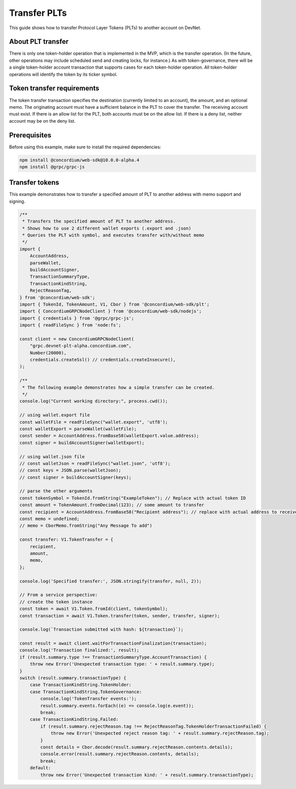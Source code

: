 .. _plt-transfer:

Transfer PLTs
=============

This guide shows how to transfer Protocol Layer Tokens (PLTs) to another account on DevNet.

About PLT transfer
------------------

There is only one token-holder operation that is implemented in the MVP, which is the transfer operation. (In the future, other operations may include scheduled send and creating locks, for instance.) As with token-governance, there will be a single token-holder account transaction that supports cases for each token-holder operation. All token-holder operations will identify the token by its ticker symbol.

Token transfer requirements
----------------------------

The token transfer transaction specifies the destination (currently limited to an account), the amount, and an optional memo. The originating account must have a sufficient balance in the PLT to cover the transfer. The receiving account must exist. If there is an allow list for the PLT, both accounts must be on the allow list. If there is a deny list, neither account may be on the deny list.

Prerequisites
-------------

Before using this example, make sure to install the required dependencies:

.. code-block:: bash

  npm install @concordium/web-sdk@10.0.0-alpha.4
  npm install @grpc/grpc-js

Transfer tokens
---------------

This example demonstrates how to transfer a specified amount of PLT to another address with memo support and signing.

.. code-block:: javascript

  /**
   * Transfers the specified amount of PLT to another address.
   * Shows how to use 2 different wallet exports (.export and .json)
   * Queries the PLT with symbol, and executes transfer with/without memo
   */
  import {
      AccountAddress,
      parseWallet,
      buildAccountSigner,
      TransactionSummaryType,
      TransactionKindString,
      RejectReasonTag,
  } from '@concordium/web-sdk';
  import { TokenId, TokenAmount, V1, Cbor } from '@concordium/web-sdk/plt';
  import { ConcordiumGRPCNodeClient } from '@concordium/web-sdk/nodejs';
  import { credentials } from '@grpc/grpc-js';
  import { readFileSync } from 'node:fs';

  const client = new ConcordiumGRPCNodeClient(
      "grpc.devnet-plt-alpha.concordium.com",
      Number(20000),
      credentials.createSsl() // credentials.createInsecure(),
  );

  /**
   * The following example demonstrates how a simple transfer can be created.
   */
  console.log("Current working directory:", process.cwd());

  // using wallet.export file
  const walletFile = readFileSync("wallet.export", 'utf8');
  const walletExport = parseWallet(walletFile);
  const sender = AccountAddress.fromBase58(walletExport.value.address);
  const signer = buildAccountSigner(walletExport);

  // using wallet.json file
  // const walletJson = readFileSync("wallet.json", 'utf8');
  // const keys = JSON.parse(walletJson);
  // const signer = buildAccountSigner(keys);

  // parse the other arguments
  const tokenSymbol = TokenId.fromString("ExampleToken"); // Replace with actual token ID
  const amount = TokenAmount.fromDecimal(123); // some amount to transfer
  const recipient = AccountAddress.fromBase58("Recipient address"); // replace with actual address to receive
  const memo = undefined;
  // memo = CborMemo.fromString("Any Message To add")

  const transfer: V1.TokenTransfer = {
      recipient,
      amount,
      memo,
  };

  console.log('Specified transfer:', JSON.stringify(transfer, null, 2));

  // From a service perspective:
  // create the token instance
  const token = await V1.Token.fromId(client, tokenSymbol);
  const transaction = await V1.Token.transfer(token, sender, transfer, signer);

  console.log(`Transaction submitted with hash: ${transaction}`);

  const result = await client.waitForTransactionFinalization(transaction);
  console.log('Transaction finalized:', result);
  if (result.summary.type !== TransactionSummaryType.AccountTransaction) {
      throw new Error('Unexpected transaction type: ' + result.summary.type);
  }
  switch (result.summary.transactionType) {
      case TransactionKindString.TokenHolder:
      case TransactionKindString.TokenGovernance:
          console.log('TokenTransfer events:');
          result.summary.events.forEach((e) => console.log(e.event));
          break;
      case TransactionKindString.Failed:
          if (result.summary.rejectReason.tag !== RejectReasonTag.TokenHolderTransactionFailed) {
              throw new Error('Unexpected reject reason tag: ' + result.summary.rejectReason.tag);
          }
          const details = Cbor.decode(result.summary.rejectReason.contents.details);
          console.error(result.summary.rejectReason.contents, details);
          break;
      default:
          throw new Error('Unexpected transaction kind: ' + result.summary.transactionType);
